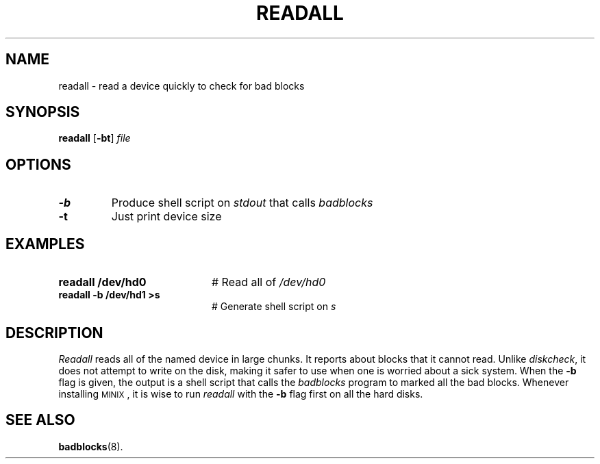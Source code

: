 .TH READALL 1
.SH NAME
readall \- read a device quickly to check for bad blocks
.SH SYNOPSIS
\fBreadall\fR [\fB\-bt\fR] \fIfile\fR
.br
.de FL
.TP
\\fB\\$1\\fR
\\$2
..
.de EX
.TP 20
\\fB\\$1\\fR
# \\$2
..
.SH OPTIONS
.FL "\-b" "Produce shell script on \fIstdout\fR that calls \fIbadblocks\fR"
.FL "\-t" "Just print device size"
.SH EXAMPLES
.EX "readall /dev/hd0" "Read all of \fI/dev/hd0\fR"
.EX "readall -b /dev/hd1 >s" "Generate shell script on \fIs\fR"
.SH DESCRIPTION
.PP
\fIReadall\fR reads all of the named device in large chunks.  
It reports about blocks that it cannot read.  
Unlike \fIdiskcheck\fR, it does not attempt to write on
the disk, making it safer to use when one is worried about a sick system.
When the \fB\-b\fR flag is given, the output is a shell script that
calls the \fIbadblocks\fR program to marked all the bad blocks.
Whenever installing 
\s-2MINIX\s+2,
it is wise to run \fIreadall\fR with the \fB\-b\fR flag first on all
the hard disks.
.SH "SEE ALSO"
.BR badblocks (8).
